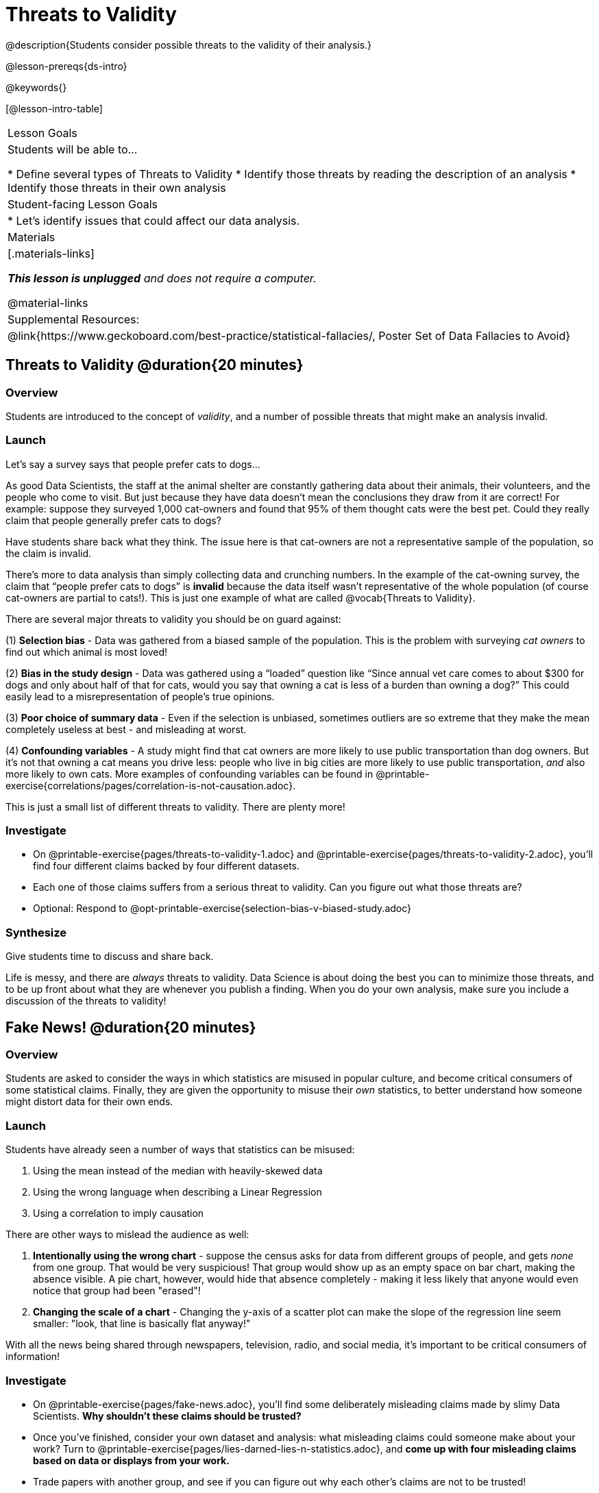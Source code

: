 = Threats to Validity

@description{Students consider possible threats to the validity of their analysis.}

@lesson-prereqs{ds-intro}

@keywords{}

[@lesson-intro-table]
|===
| Lesson Goals
| Students will be able to...

* Define several types of Threats to Validity
* Identify those threats by reading the description of an analysis
* Identify those threats in their own analysis

| Student-facing Lesson Goals
|

* Let's identify issues that could affect our data analysis.

| Materials
|[.materials-links]

_**This lesson is unplugged** and does not require a computer._

@material-links

| Supplemental Resources:
| @link{https://www.geckoboard.com/best-practice/statistical-fallacies/, Poster Set of Data Fallacies to Avoid}

|===

== Threats to Validity @duration{20 minutes}

=== Overview
Students are introduced to the concept of _validity_, and a number of possible threats that might make an analysis invalid.

=== Launch

Let's say a survey says that people prefer cats to dogs...

As good Data Scientists, the staff at the animal shelter are constantly gathering data about their animals, their volunteers, and the people who come to visit. But just because they have data doesn’t mean the conclusions they draw from it are correct! For example: suppose they surveyed 1,000 cat-owners and found that 95% of them thought cats were the best pet. Could they really claim that people generally prefer cats to dogs?

Have students share back what they think. The issue here is that cat-owners are not a representative sample of the population, so the claim is invalid.

There’s more to data analysis than simply collecting data and crunching numbers. In the example of the cat-owning survey, the claim that “people prefer cats to dogs” is *invalid* because the data itself wasn’t representative of the whole population (of course cat-owners are partial to cats!). This is just one example of what are called @vocab{Threats to Validity}.

There are several major threats to validity you should be on guard against:

(1) *Selection bias* - Data was gathered from a biased sample of the population. This is the problem with surveying _cat owners_ to find out which animal is most loved!

(2) *Bias in the study design* - Data was gathered using a “loaded” question like “Since annual vet care comes to about $300 for dogs and only about half of that for cats, would you say that owning a cat is less of a burden than owning a dog?” This could easily lead to a misrepresentation of people’s true opinions.

(3) **Poor choice of summary data** - Even if the selection is unbiased, sometimes outliers are so extreme that they make the mean completely useless at best - and misleading at worst.

(4) **Confounding variables** - A study might find that cat owners are more likely to use public transportation than dog owners. But it's not that owning a cat means you drive less: people who live in big cities are more likely to use public transportation, _and_ also more likely to own cats.  More examples of confounding variables can be found in @printable-exercise{correlations/pages/correlation-is-not-causation.adoc}.

This is just a small list of different threats to validity. There are plenty more!

=== Investigate

[.lesson-instruction]
- On @printable-exercise{pages/threats-to-validity-1.adoc} and @printable-exercise{pages/threats-to-validity-2.adoc}, you’ll find four different claims backed by four different datasets.
- Each one of those claims suffers from a serious threat to validity. Can you figure out what those threats are?
- Optional: Respond to @opt-printable-exercise{selection-bias-v-biased-study.adoc}

=== Synthesize
Give students time to discuss and share back.

Life is messy, and there are _always_ threats to validity. Data Science is about doing the best you can to minimize those threats, and to be up front about what they are whenever you publish a finding. When you do your own analysis, make sure you include a discussion of the threats to validity!

== Fake News! @duration{20 minutes}

=== Overview
Students are asked to consider the ways in which statistics are misused in popular culture, and become critical consumers of some statistical claims. Finally, they are given the opportunity to misuse their _own_ statistics, to better understand how someone might distort data for their own ends.

=== Launch
Students have already seen a number of ways that statistics can be misused:

. Using the mean instead of the median with heavily-skewed data
. Using the wrong language when describing a Linear Regression
. Using a correlation to imply causation

There are other ways to mislead the audience as well:

. **Intentionally using the wrong chart** - suppose the census asks for data from different groups of people, and gets _none_ from one group. That would be very suspicious! That group would show up as an empty space on bar chart, making the absence visible. A pie chart, however, would hide that absence completely - making it less likely that anyone would even notice that group had been "erased"!
. **Changing the scale of a chart** - Changing the y-axis of a scatter plot can make the slope of the regression line seem smaller: "look, that line is basically flat anyway!"


With all the news being shared through newspapers, television, radio, and social media, it’s important to be critical consumers of information!

=== Investigate
[.lesson-instruction]
* On @printable-exercise{pages/fake-news.adoc}, you’ll find some deliberately misleading claims made by slimy Data Scientists. **Why shouldn't these claims should be trusted?**
* Once you’ve finished, consider your own dataset and analysis: what misleading claims could someone make about your work? Turn to @printable-exercise{pages/lies-darned-lies-n-statistics.adoc}, and **come up with four misleading claims based on data or displays from your work.**
* Trade papers with another group, and see if you can figure out why each other’s claims are not to be trusted!

=== Synthesize
Have students share back their "lies". Was anyone able to stump the other group?

== Your Analysis @duration{flexible}

=== Overview
Students repeat the previous activity, this time applying it to their own dataset and interpreting their own results. *Note: This activity can be done briefly as a homework assignment, but we recommend giving students an _additional class period_ to work on this.*

=== Launch
In every analysis, there are always threats to validity. It's important to always be upfront about what those threats are, so that anyone who reads your analysis can make their own decision.

=== Investigate
[.lesson-instruction]
- Fill in the Findings portion of your @starter-file{research-paper}, discussing threats to validity and drawing conclusions from their linear regression results.

[.strategy-box, cols="1", grid="none", stripes="none"]
|===
|
@span{.title}{Mini Project: Be a Bad Data Scientist!}

In this @opt-project{project-threats-to-validity.adoc, rubric-threats-to-validity.adoc}, students pretend to be terrible data scientists who develop and support claims based on faulty sampling techniques (selection bias, bias in the study design, poor choice of summary data, and confounding variables). This is a fun opportunity for your students to demonstrate their understanding of the impact of various threats to validity.
|===


== Additional Exercises:

- @opt-printable-exercise{pages/identifying-threats-1.adoc}
- @opt-printable-exercise{pages/identifying-threats-2.adoc}
- @opt-printable-exercise{pages/identifying-threats-3.adoc}
- @opt-project{pages/project-threats-to-validity.adoc, pages/rubric-threats-to-validity.adoc}

